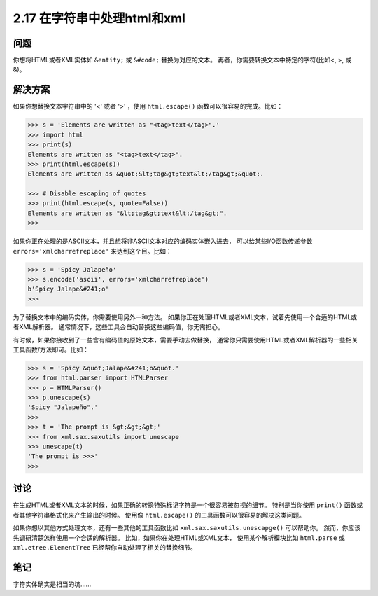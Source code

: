 ============================
2.17 在字符串中处理html和xml
============================

----------
问题
----------
你想将HTML或者XML实体如 ``&entity;`` 或 ``&#code;`` 替换为对应的文本。
再者，你需要转换文本中特定的字符(比如<, >, 或 &)。

----------
解决方案
----------
如果你想替换文本字符串中的 '<' 或者 '>' ，使用 ``html.escape()`` 函数可以很容易的完成。比如：

.. code-block:: python

    >>> s = 'Elements are written as "<tag>text</tag>".'
    >>> import html
    >>> print(s)
    Elements are written as "<tag>text</tag>".
    >>> print(html.escape(s))
    Elements are written as &quot;&lt;tag&gt;text&lt;/tag&gt;&quot;.

    >>> # Disable escaping of quotes
    >>> print(html.escape(s, quote=False))
    Elements are written as "&lt;tag&gt;text&lt;/tag&gt;".
    >>>

如果你正在处理的是ASCII文本，并且想将非ASCII文本对应的编码实体嵌入进去，
可以给某些I/O函数传递参数 ``errors='xmlcharrefreplace'`` 来达到这个目。比如：

.. code-block:: python

    >>> s = 'Spicy Jalapeño'
    >>> s.encode('ascii', errors='xmlcharrefreplace')
    b'Spicy Jalape&#241;o'
    >>>

为了替换文本中的编码实体，你需要使用另外一种方法。
如果你正在处理HTML或者XML文本，试着先使用一个合适的HTML或者XML解析器。
通常情况下，这些工具会自动替换这些编码值，你无需担心。

有时候，如果你接收到了一些含有编码值的原始文本，需要手动去做替换，
通常你只需要使用HTML或者XML解析器的一些相关工具函数/方法即可。比如：

.. code-block:: python

    >>> s = 'Spicy &quot;Jalape&#241;o&quot.'
    >>> from html.parser import HTMLParser
    >>> p = HTMLParser()
    >>> p.unescape(s)
    'Spicy "Jalapeño".'
    >>>
    >>> t = 'The prompt is &gt;&gt;&gt;'
    >>> from xml.sax.saxutils import unescape
    >>> unescape(t)
    'The prompt is >>>'
    >>>

----------
讨论
----------
在生成HTML或者XML文本的时候，如果正确的转换特殊标记字符是一个很容易被忽视的细节。
特别是当你使用 ``print()`` 函数或者其他字符串格式化来产生输出的时候。
使用像 ``html.escape()`` 的工具函数可以很容易的解决这类问题。

如果你想以其他方式处理文本，还有一些其他的工具函数比如 ``xml.sax.saxutils.unescapge()`` 可以帮助你。
然而，你应该先调研清楚怎样使用一个合适的解析器。
比如，如果你在处理HTML或XML文本，
使用某个解析模块比如 ``html.parse`` 或 ``xml.etree.ElementTree`` 已经帮你自动处理了相关的替换细节。

----------
笔记
----------

字符实体确实是相当的坑......
